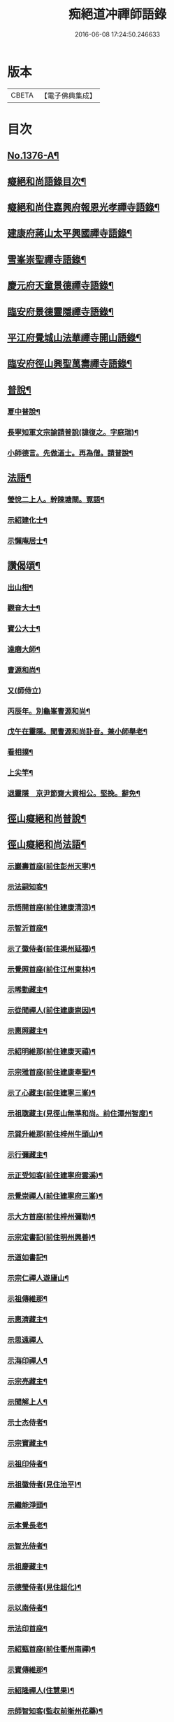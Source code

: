 #+TITLE: 痴絕道冲禪師語錄 
#+DATE: 2016-06-08 17:24:50.246633

* 版本
 |     CBETA|【電子佛典集成】|

* 目次
** [[file:KR6q0310_001.txt::001-0039a1][No.1376-A¶]]
** [[file:KR6q0310_001.txt::001-0039a11][癡絕和尚語錄目次¶]]
** [[file:KR6q0310_001.txt::001-0039b13][癡絕和尚住嘉興府報恩光孝禪寺語錄¶]]
** [[file:KR6q0310_001.txt::001-0041a21][建康府蔣山太平興國禪寺語錄¶]]
** [[file:KR6q0310_001.txt::001-0045a17][雪峯崇聖禪寺語錄¶]]
** [[file:KR6q0310_001.txt::001-0046a20][慶元府天童景德禪寺語錄¶]]
** [[file:KR6q0310_001.txt::001-0049c12][臨安府景德靈隱禪寺語錄¶]]
** [[file:KR6q0310_001.txt::001-0051b22][平江府覺城山法華禪寺開山語錄¶]]
** [[file:KR6q0310_001.txt::001-0052a16][臨安府徑山興聖萬壽禪寺語錄¶]]
** [[file:KR6q0310_001.txt::001-0053a5][普說¶]]
*** [[file:KR6q0310_001.txt::001-0053a6][夏中普說¶]]
*** [[file:KR6q0310_001.txt::001-0054a3][長寧知軍文宗諭請普說(諱復之。字庭瑞)¶]]
*** [[file:KR6q0310_001.txt::001-0055a2][小師德言。先做道士。再為僧。請普說¶]]
** [[file:KR6q0310_001.txt::001-0056a20][法語¶]]
*** [[file:KR6q0310_001.txt::001-0056a21][瑩悅二上人。幹陳塘閘。覔語¶]]
*** [[file:KR6q0310_001.txt::001-0056b14][示紹建化士¶]]
*** [[file:KR6q0310_001.txt::001-0056c3][示懶庵居士¶]]
** [[file:KR6q0310_001.txt::001-0056c16][讚偈頌¶]]
*** [[file:KR6q0310_001.txt::001-0056c17][出山相¶]]
*** [[file:KR6q0310_001.txt::001-0056c20][觀音大士¶]]
*** [[file:KR6q0310_001.txt::001-0057a5][寶公大士¶]]
*** [[file:KR6q0310_001.txt::001-0057a17][達磨大師¶]]
*** [[file:KR6q0310_001.txt::001-0057a22][曹源和尚¶]]
*** [[file:KR6q0310_001.txt::001-0057a24][又(師侍立)]]
*** [[file:KR6q0310_001.txt::001-0057b5][丙辰年。別龜峯曹源和尚¶]]
*** [[file:KR6q0310_001.txt::001-0057b12][戊午在靈隱。聞曹源和尚訃音。兼小師舉老¶]]
*** [[file:KR6q0310_001.txt::001-0057b20][看相撲¶]]
*** [[file:KR6q0310_001.txt::001-0057b23][上尖竿¶]]
*** [[file:KR6q0310_001.txt::001-0057c2][退靈隱　京尹節齋大資相公。堅挽。辭免¶]]
** [[file:KR6q0310_002.txt::002-0057c9][徑山癡絕和尚普說¶]]
** [[file:KR6q0310_002.txt::002-0064a10][徑山癡絕和尚法語¶]]
*** [[file:KR6q0310_002.txt::002-0064a12][示巖壽首座(前住彭州天寧)¶]]
*** [[file:KR6q0310_002.txt::002-0064b4][示法嗣知客¶]]
*** [[file:KR6q0310_002.txt::002-0064c3][示悟開首座(前住建康清涼)¶]]
*** [[file:KR6q0310_002.txt::002-0064c17][示智沂首座¶]]
*** [[file:KR6q0310_002.txt::002-0065a6][示了徽侍者(前住渠州延福)¶]]
*** [[file:KR6q0310_002.txt::002-0065b2][示覺照首座(前住江州東林)¶]]
*** [[file:KR6q0310_002.txt::002-0065b23][示晞勤藏主¶]]
*** [[file:KR6q0310_002.txt::002-0065c15][示從聞禪人(前住建康崇因)¶]]
*** [[file:KR6q0310_002.txt::002-0066a8][示惠照藏主¶]]
*** [[file:KR6q0310_002.txt::002-0066b2][示紹明維那(前住建康天禧)¶]]
*** [[file:KR6q0310_002.txt::002-0066b18][示宗雅首座(前住建康奉聖)¶]]
*** [[file:KR6q0310_002.txt::002-0066c9][示了心藏主(前住建寧三峯)¶]]
*** [[file:KR6q0310_002.txt::002-0066c22][示祖聦藏主(見徑山無準和尚。前住潭州智度)¶]]
*** [[file:KR6q0310_002.txt::002-0067a7][示巽升維那(前住梓州牛頭山)¶]]
*** [[file:KR6q0310_002.txt::002-0067b6][示行彌藏主¶]]
*** [[file:KR6q0310_002.txt::002-0067b17][示正受知客(前住建寧府雲溪)¶]]
*** [[file:KR6q0310_002.txt::002-0067c15][示覺崇禪人(前住建寧府三峯)¶]]
*** [[file:KR6q0310_002.txt::002-0068a14][示大方首座(前住梓州彌勒)¶]]
*** [[file:KR6q0310_002.txt::002-0068a23][示宗定書記(前住明州興善)¶]]
*** [[file:KR6q0310_002.txt::002-0068b19][示道如書記¶]]
*** [[file:KR6q0310_002.txt::002-0068c11][示宗仁禪人遊廬山¶]]
*** [[file:KR6q0310_002.txt::002-0069a10][示祖傳維那¶]]
*** [[file:KR6q0310_002.txt::002-0069b8][示惠濟藏主¶]]
*** [[file:KR6q0310_002.txt::002-0069b24][示思遠禪人]]
*** [[file:KR6q0310_002.txt::002-0069c16][示海印禪人¶]]
*** [[file:KR6q0310_002.txt::002-0070a9][示宗亮藏主¶]]
*** [[file:KR6q0310_002.txt::002-0070b7][示聞解上人¶]]
*** [[file:KR6q0310_002.txt::002-0070c3][示士杰侍者¶]]
*** [[file:KR6q0310_002.txt::002-0071a2][示宗寶藏主¶]]
*** [[file:KR6q0310_002.txt::002-0071a19][示祖印侍者¶]]
*** [[file:KR6q0310_002.txt::002-0071b7][示祖徽侍者(見住治平)¶]]
*** [[file:KR6q0310_002.txt::002-0071b17][示繼能淨頭¶]]
*** [[file:KR6q0310_002.txt::002-0071c8][示本覺長老¶]]
*** [[file:KR6q0310_002.txt::002-0071c23][示智光侍者¶]]
*** [[file:KR6q0310_002.txt::002-0072a5][示祖慶藏主¶]]
*** [[file:KR6q0310_002.txt::002-0072a18][示德瑩侍者(見住超化)¶]]
*** [[file:KR6q0310_002.txt::002-0072b5][示以南侍者¶]]
*** [[file:KR6q0310_002.txt::002-0072b14][示法印首座¶]]
*** [[file:KR6q0310_002.txt::002-0072c13][示紹甄首座(前住衢州南禪)¶]]
*** [[file:KR6q0310_002.txt::002-0073a3][示寶傳維那¶]]
*** [[file:KR6q0310_002.txt::002-0073a18][示紹隆禪人(住慧果)¶]]
*** [[file:KR6q0310_002.txt::002-0073b4][示師智知客(監収前衡州花藥)¶]]
*** [[file:KR6q0310_002.txt::002-0073b16][示若敬藏主(見住普門)¶]]
*** [[file:KR6q0310_002.txt::002-0073c11][示本然禪人(化僧供)¶]]
*** [[file:KR6q0310_002.txt::002-0074a3][示至明維那(前住袁州報恩)¶]]
*** [[file:KR6q0310_002.txt::002-0074a18][示智永禪人(開接待)¶]]
*** [[file:KR6q0310_002.txt::002-0074b12][示德琛書記¶]]
** [[file:KR6q0310_002.txt::002-0074c19][No.1376-B¶]]
** [[file:KR6q0310_002.txt::002-0075a14][No.1376-C¶]]
** [[file:KR6q0310_002.txt::002-0076b11][No.1376-D¶]]
** [[file:KR6q0310_002.txt::002-0077a1][No.1376-E¶]]
** [[file:KR6q0310_002.txt::002-0077a8][No.1376-F¶]]
** [[file:KR6q0310_002.txt::002-0077b5][No.1376-G¶]]
*** [[file:KR6q0310_002.txt::002-0077b7][讚偈頌¶]]
**** [[file:KR6q0310_002.txt::002-0077b8][佛成道¶]]
**** [[file:KR6q0310_002.txt::002-0077b11][佛涅槃¶]]
**** [[file:KR6q0310_002.txt::002-0077b14][二祖¶]]
**** [[file:KR6q0310_002.txt::002-0077b17][三祖¶]]
**** [[file:KR6q0310_002.txt::002-0077b21][四祖]]
**** [[file:KR6q0310_002.txt::002-0077c6][五祖¶]]
**** [[file:KR6q0310_002.txt::002-0077c9][六祖¶]]
**** [[file:KR6q0310_002.txt::002-0077c14][談命¶]]
**** [[file:KR6q0310_002.txt::002-0077c17][省親¶]]
**** [[file:KR6q0310_002.txt::002-0077c20][水燈¶]]
**** [[file:KR6q0310_002.txt::002-0077c23][宗派圖¶]]
**** [[file:KR6q0310_002.txt::002-0078a2][苕菷¶]]
**** [[file:KR6q0310_002.txt::002-0078a5][面桶¶]]
** [[file:KR6q0310_002.txt::002-0078a8][No.1376-H¶]]
** [[file:KR6q0310_002.txt::002-0078a13][No.1376-I¶]]

* 卷
[[file:KR6q0310_001.txt][痴絕道冲禪師語錄 1]]
[[file:KR6q0310_002.txt][痴絕道冲禪師語錄 2]]

